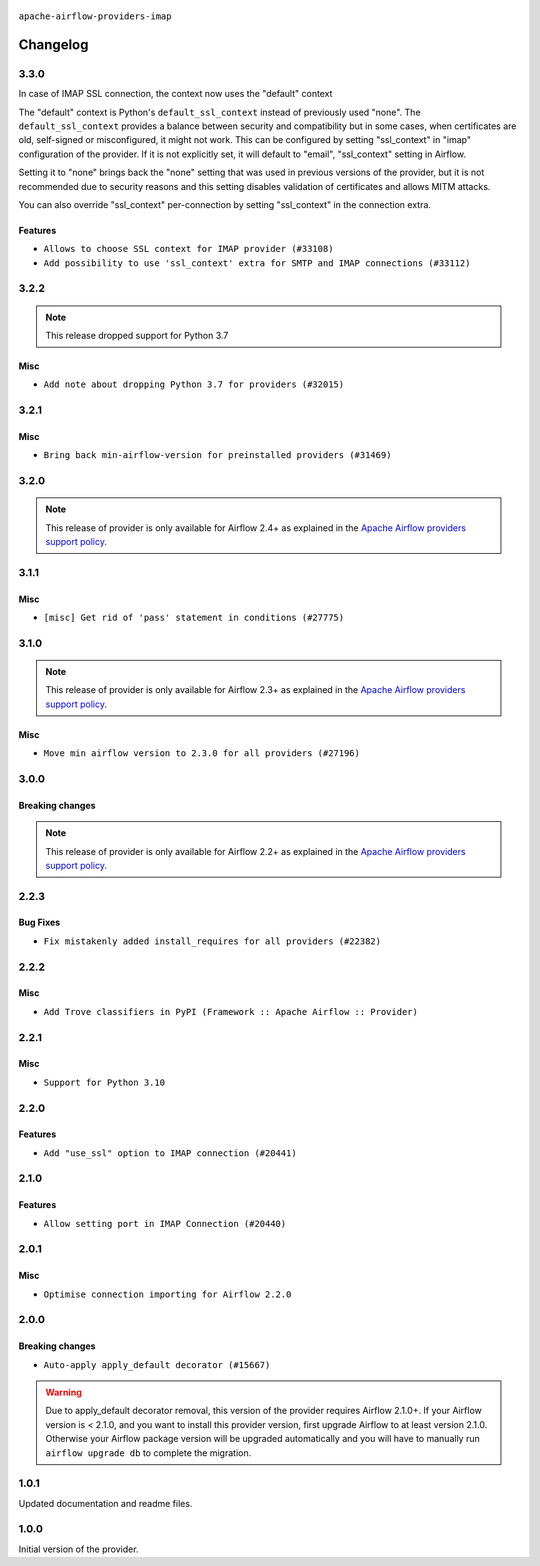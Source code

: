  .. Licensed to the Apache Software Foundation (ASF) under one
    or more contributor license agreements.  See the NOTICE file
    distributed with this work for additional information
    regarding copyright ownership.  The ASF licenses this file
    to you under the Apache License, Version 2.0 (the
    "License"); you may not use this file except in compliance
    with the License.  You may obtain a copy of the License at

 ..   http://www.apache.org/licenses/LICENSE-2.0

 .. Unless required by applicable law or agreed to in writing,
    software distributed under the License is distributed on an
    "AS IS" BASIS, WITHOUT WARRANTIES OR CONDITIONS OF ANY
    KIND, either express or implied.  See the License for the
    specific language governing permissions and limitations
    under the License.


.. NOTE TO CONTRIBUTORS:
   Please, only add notes to the Changelog just below the "Changelog" header when there are some breaking changes
   and you want to add an explanation to the users on how they are supposed to deal with them.
   The changelog is updated and maintained semi-automatically by release manager.

``apache-airflow-providers-imap``

Changelog
---------

3.3.0
.....

In case of IMAP SSL connection, the context now uses the "default" context

The "default" context is Python's ``default_ssl_context`` instead of previously used "none". The
``default_ssl_context`` provides a balance between security and compatibility but in some cases,
when certificates are old, self-signed or misconfigured, it might not work. This can be configured
by setting "ssl_context" in "imap" configuration of the provider. If it is not explicitly set,
it will default to "email", "ssl_context" setting in Airflow.

Setting it to "none" brings back the "none" setting that was used in previous versions of the provider,
but it is not recommended due to security reasons and this setting disables validation
of certificates and allows MITM attacks.

You can also override "ssl_context" per-connection by setting "ssl_context" in the connection extra.

Features
~~~~~~~~

* ``Allows to choose SSL context for IMAP provider (#33108)``
* ``Add possibility to use 'ssl_context' extra for SMTP and IMAP connections (#33112)``

.. Below changes are excluded from the changelog. Move them to
   appropriate section above if needed. Do not delete the lines(!):
   * ``Prepare docs for July 2023 wave of Providers (RC2) (#32381)``
   * ``Remove spurious headers for provider changelogs (#32373)``
   * ``Prepare docs for July 2023 wave of Providers (#32298)``
   * ``D205 Support - Providers: GRPC to Oracle (inclusive) (#32357)``
   * ``Improve provider documentation and README structure (#32125)``

3.2.2
.....

.. note::
  This release dropped support for Python 3.7

Misc
~~~~

* ``Add note about dropping Python 3.7 for providers (#32015)``

.. Below changes are excluded from the changelog. Move them to
   appropriate section above if needed. Do not delete the lines(!):

3.2.1
.....

Misc
~~~~

* ``Bring back min-airflow-version for preinstalled providers (#31469)``

3.2.0
.....

.. note::
  This release of provider is only available for Airflow 2.4+ as explained in the
  `Apache Airflow providers support policy <https://github.com/apache/airflow/blob/main/PROVIDERS.rst#minimum-supported-version-of-airflow-for-community-managed-providers>`_.

.. Below changes are excluded from the changelog. Move them to
   appropriate section above if needed. Do not delete the lines(!):
   * ``Add full automation for min Airflow version for providers (#30994)``
   * ``Add mechanism to suspend providers (#30422)``
   * ``Fix imap change log (#28749)``
   * ``Use '__version__' in providers not 'version' (#31393)``
   * ``Fixing circular import error in providers caused by airflow version check (#31379)``
   * ``Prepare docs for May 2023 wave of Providers (#31252)``

3.1.1
.....

Misc
~~~~

* ``[misc] Get rid of 'pass' statement in conditions (#27775)``

3.1.0
.....

.. note::
  This release of provider is only available for Airflow 2.3+ as explained in the
  `Apache Airflow providers support policy <https://github.com/apache/airflow/blob/main/PROVIDERS.rst#minimum-supported-version-of-airflow-for-community-managed-providers>`_.

Misc
~~~~

* ``Move min airflow version to 2.3.0 for all providers (#27196)``

.. Below changes are excluded from the changelog. Move them to
   appropriate section above if needed. Do not delete the lines(!):
   * ``Add documentation for July 2022 Provider's release (#25030)``
   * ``Update old style typing (#26872)``
   * ``Enable string normalization in python formatting - providers (#27205)``
   * ``Update docs for September Provider's release (#26731)``
   * ``Apply PEP-563 (Postponed Evaluation of Annotations) to non-core airflow (#26289)``
   * ``Prepare docs for new providers release (August 2022) (#25618)``
   * ``Move provider dependencies to inside provider folders (#24672)``
   * ``Remove 'hook-class-names' from provider.yaml (#24702)``

3.0.0
.....

Breaking changes
~~~~~~~~~~~~~~~~

.. note::
  This release of provider is only available for Airflow 2.2+ as explained in the
  `Apache Airflow providers support policy <https://github.com/apache/airflow/blob/main/PROVIDERS.rst#minimum-supported-version-of-airflow-for-community-managed-providers>`_.

.. Below changes are excluded from the changelog. Move them to
   appropriate section above if needed. Do not delete the lines(!):
   * ``Add explanatory note for contributors about updating Changelog (#24229)``
   * ``Prepare docs for May 2022 provider's release (#24231)``
   * ``Update package description to remove double min-airflow specification (#24292)``

2.2.3
.....

Bug Fixes
~~~~~~~~~

* ``Fix mistakenly added install_requires for all providers (#22382)``

2.2.2
.....

Misc
~~~~~

* ``Add Trove classifiers in PyPI (Framework :: Apache Airflow :: Provider)``

2.2.1
.....

Misc
~~~~

* ``Support for Python 3.10``

.. Below changes are excluded from the changelog. Move them to
   appropriate section above if needed. Do not delete the lines(!):

2.2.0
.....

Features
~~~~~~~~

* ``Add "use_ssl" option to IMAP connection (#20441)``

.. Below changes are excluded from the changelog. Move them to
   appropriate section above if needed. Do not delete the lines(!):
   * ``Fixing MyPy issue inside providers IMAP hooks (#20968)``
   * ``Fix mypy in providers/grpc and providers/imap (#20651)``
   * ``Remove ':type' lines now sphinx-autoapi supports typehints (#20951)``
   * ``Add documentation for January 2021 providers release (#21257)``

2.1.0
.....

Features
~~~~~~~~

* ``Allow setting port in IMAP Connection (#20440)``

.. Below changes are excluded from the changelog. Move them to
   appropriate section above if needed. Do not delete the lines(!):
   * ``Use typed Context EVERYWHERE (#20565)``
   * ``Fix template_fields type to have MyPy friendly Sequence type (#20571)``
   * ``Update documentation for provider December 2021 release (#20523)``

2.0.1
.....

Misc
~~~~

* ``Optimise connection importing for Airflow 2.2.0``

.. Below changes are excluded from the changelog. Move them to
   appropriate section above if needed. Do not delete the lines(!):
   * ``Update description about the new ''connection-types'' provider meta-data (#17767)``
   * ``Import Hooks lazily individually in providers manager (#17682)``

2.0.0
.....

Breaking changes
~~~~~~~~~~~~~~~~

* ``Auto-apply apply_default decorator (#15667)``

.. warning:: Due to apply_default decorator removal, this version of the provider requires Airflow 2.1.0+.
   If your Airflow version is < 2.1.0, and you want to install this provider version, first upgrade
   Airflow to at least version 2.1.0. Otherwise your Airflow package version will be upgraded
   automatically and you will have to manually run ``airflow upgrade db`` to complete the migration.

.. Below changes are excluded from the changelog. Move them to
   appropriate section above if needed. Do not delete the lines(!):
   * ``Prepares provider release after PIP 21 compatibility (#15576)``
   * ``Remove python2 related handlings and dependencies (#15301)``
   * ``Remove Backport Providers (#14886)``
   * ``Update documentation for broken package releases (#14734)``
   * ``Updated documentation for June 2021 provider release (#16294)``
   * ``Add Connection Documentation for Popular Providers (#15393)``
   * ``More documentation update for June providers release (#16405)``
   * ``Synchronizes updated changelog after buggfix release (#16464)``

1.0.1
.....

Updated documentation and readme files.

1.0.0
.....

Initial version of the provider.
